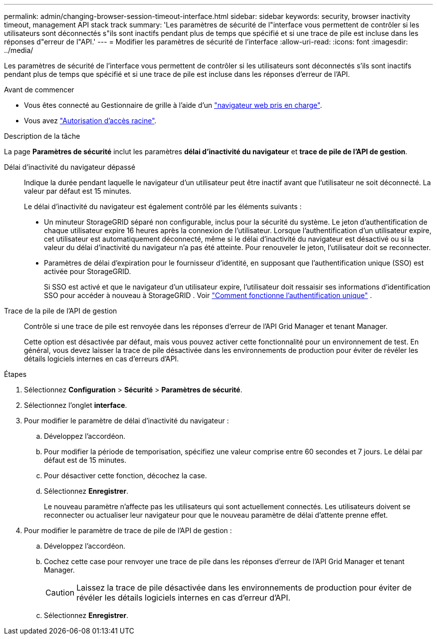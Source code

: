 ---
permalink: admin/changing-browser-session-timeout-interface.html 
sidebar: sidebar 
keywords: security, browser inactivity timeout, management API stack track 
summary: 'Les paramètres de sécurité de l"interface vous permettent de contrôler si les utilisateurs sont déconnectés s"ils sont inactifs pendant plus de temps que spécifié et si une trace de pile est incluse dans les réponses d"erreur de l"API.' 
---
= Modifier les paramètres de sécurité de l'interface
:allow-uri-read: 
:icons: font
:imagesdir: ../media/


[role="lead"]
Les paramètres de sécurité de l'interface vous permettent de contrôler si les utilisateurs sont déconnectés s'ils sont inactifs pendant plus de temps que spécifié et si une trace de pile est incluse dans les réponses d'erreur de l'API.

.Avant de commencer
* Vous êtes connecté au Gestionnaire de grille à l'aide d'un link:../admin/web-browser-requirements.html["navigateur web pris en charge"].
* Vous avez link:admin-group-permissions.html["Autorisation d'accès racine"].


.Description de la tâche
La page *Paramètres de sécurité* inclut les paramètres *délai d'inactivité du navigateur* et *trace de pile de l'API de gestion*.

Délai d'inactivité du navigateur dépassé:: Indique la durée pendant laquelle le navigateur d'un utilisateur peut être inactif avant que l'utilisateur ne soit déconnecté. La valeur par défaut est 15 minutes.
+
--
Le délai d'inactivité du navigateur est également contrôlé par les éléments suivants :

* Un minuteur StorageGRID séparé non configurable, inclus pour la sécurité du système. Le jeton d'authentification de chaque utilisateur expire 16 heures après la connexion de l'utilisateur. Lorsque l'authentification d'un utilisateur expire, cet utilisateur est automatiquement déconnecté, même si le délai d'inactivité du navigateur est désactivé ou si la valeur du délai d'inactivité du navigateur n'a pas été atteinte. Pour renouveler le jeton, l'utilisateur doit se reconnecter.
* Paramètres de délai d'expiration pour le fournisseur d'identité, en supposant que l'authentification unique (SSO) est activée pour StorageGRID.
+
Si SSO est activé et que le navigateur d'un utilisateur expire, l'utilisateur doit ressaisir ses informations d'identification SSO pour accéder à nouveau à StorageGRID . Voir link:how-sso-works.html["Comment fonctionne l'authentification unique"] .



--
Trace de la pile de l'API de gestion:: Contrôle si une trace de pile est renvoyée dans les réponses d'erreur de l'API Grid Manager et tenant Manager.
+
--
Cette option est désactivée par défaut, mais vous pouvez activer cette fonctionnalité pour un environnement de test. En général, vous devez laisser la trace de pile désactivée dans les environnements de production pour éviter de révéler les détails logiciels internes en cas d'erreurs d'API.

--


.Étapes
. Sélectionnez *Configuration* > *Sécurité* > *Paramètres de sécurité*.
. Sélectionnez l'onglet *interface*.
. Pour modifier le paramètre de délai d'inactivité du navigateur :
+
.. Développez l'accordéon.
.. Pour modifier la période de temporisation, spécifiez une valeur comprise entre 60 secondes et 7 jours. Le délai par défaut est de 15 minutes.
.. Pour désactiver cette fonction, décochez la case.
.. Sélectionnez *Enregistrer*.
+
Le nouveau paramètre n'affecte pas les utilisateurs qui sont actuellement connectés. Les utilisateurs doivent se reconnecter ou actualiser leur navigateur pour que le nouveau paramètre de délai d'attente prenne effet.



. Pour modifier le paramètre de trace de pile de l'API de gestion :
+
.. Développez l'accordéon.
.. Cochez cette case pour renvoyer une trace de pile dans les réponses d'erreur de l'API Grid Manager et tenant Manager.
+

CAUTION: Laissez la trace de pile désactivée dans les environnements de production pour éviter de révéler les détails logiciels internes en cas d'erreur d'API.

.. Sélectionnez *Enregistrer*.



